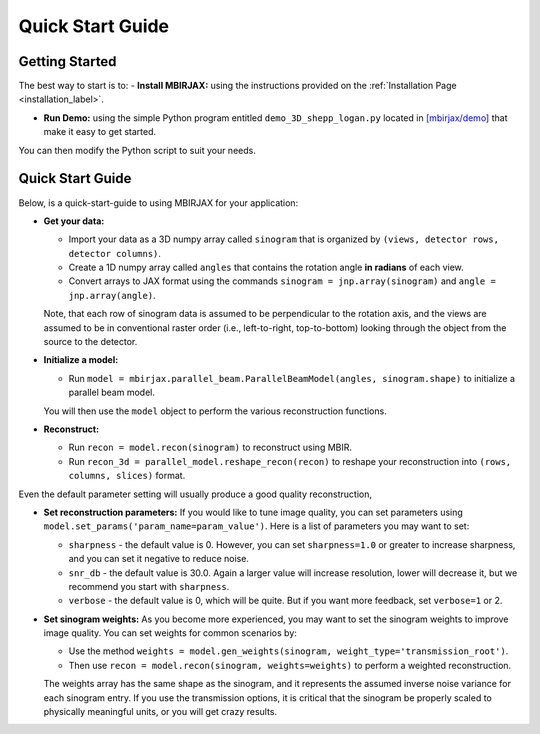 =================
Quick Start Guide
=================

Getting Started
~~~~~~~~~~~~~~~


The best way to start is to:
- **Install MBIRJAX:** using the instructions provided on the :ref:`Installation Page <installation_label>`.

- **Run Demo:** using the simple Python program entitled ``demo_3D_shepp_logan.py`` located in `[mbirjax/demo] <https://github.com/cabouman/mbirjax/tree/main/demo>`__ that make it easy to get started.

You can then modify the Python script to suit your needs.

Quick Start Guide
~~~~~~~~~~~~~~~~~

Below, is a quick-start-guide to using MBIRJAX for your application:

- **Get your data:**

  - Import your data as a 3D numpy array called ``sinogram`` that is organized by ``(views, detector rows, detector columns)``.

  - Create a 1D numpy array called ``angles`` that contains the rotation angle **in radians** of each view.

  - Convert arrays to JAX format using the commands ``sinogram = jnp.array(sinogram)`` and ``angle = jnp.array(angle)``.

  Note, that each row of sinogram data is assumed to be perpendicular to the rotation axis, and the views are assumed to be in conventional raster order (i.e., left-to-right, top-to-bottom) looking through the object from the source to the detector.


- **Initialize a model:**

  - Run ``model = mbirjax.parallel_beam.ParallelBeamModel(angles, sinogram.shape)`` to initialize a parallel beam model.

  You will then use the ``model`` object to perform the various reconstruction functions.


- **Reconstruct:**

  - Run ``recon = model.recon(sinogram)`` to reconstruct using MBIR.

  - Run ``recon_3d = parallel_model.reshape_recon(recon)`` to reshape your reconstruction into ``(rows, columns, slices)`` format.

Even the default parameter setting will usually produce a good quality reconstruction,


- **Set reconstruction parameters:**
  If you would like to tune image quality, you can set parameters using ``model.set_params('param_name=param_value')``.
  Here is a list of parameters you may want to set:

  - ``sharpness`` - the default value is 0. However, you can set ``sharpness=1.0`` or greater to increase sharpness, and you can set it negative to reduce noise.
  - ``snr_db`` - the default value is 30.0. Again a larger value will increase resolution, lower will decrease it, but we recommend you start with ``sharpness``.
  - ``verbose`` - the default value is 0, which will be quite. But if you want more feedback, set ``verbose=1`` or 2.

- **Set sinogram weights:**
  As you become more experienced, you may want to set the sinogram weights to improve image quality.
  You can set weights for common scenarios by:

  - Use the method ``weights = model.gen_weights(sinogram, weight_type='transmission_root')``.

  - Then use ``recon = model.recon(sinogram, weights=weights)`` to perform a weighted reconstruction.

  The weights array has the same shape as the sinogram, and it represents the assumed inverse noise variance for each sinogram entry.
  If you use the transmission options, it is critical that the sinogram be properly scaled to physically meaningful units, or you will get crazy results.

